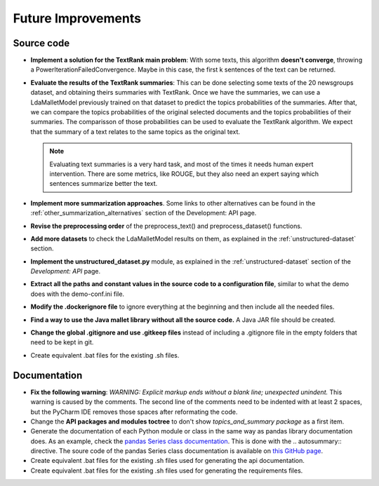 Future Improvements
===================

Source code
-----------

* **Implement a solution for the TextRank main problem**: With some texts, this algorithm **doesn't converge**,
  throwing a PowerIterationFailedConvergence. Maybe in this case, the first k sentences of the text can be returned.
* **Evaluate the results of the TextRank summaries**: This can be done selecting some texts of the 20 newsgroups dataset,
  and obtaining theirs summaries with TextRank. Once we have the summaries, we can use a LdaMalletModel previously trained
  on that dataset to predict the topics probabilities of the summaries. After that, we can compare the topics probabilities
  of the original selected documents and the topics probabilities of their summaries. The comparisson of those probabilities
  can be used to evaluate the TextRank algorithm. We expect that the summary of a text relates to the same topics as the
  original text.

  .. note:: Evaluating text summaries is a very hard task, and most of the times it needs human expert intervention.
     There are some metrics, like ROUGE, but they also need an expert saying which sentences summarize better the text.

* **Implement more summarization approaches**. Some links to other alternatives can be found in the
  :ref:`other_summarization_alternatives` section of the Development: API page.
* **Revise the preprocessing order** of the preprocess_text() and preprocess_dataset() functions.
* **Add more datasets** to check the LdaMalletModel results on them, as explained in the :ref:`unstructured-dataset` section.
* **Implement the unstructured_dataset.py** module, as explained in the :ref:`unstructured-dataset` section of the *Development: API* page.
* **Extract all the paths and constant values in the source code to a configuration file**, similar to what the demo does
  with the demo-conf.ini file.
* **Modify the .dockerignore file** to ignore everything at the beginning and then include all the needed files.
* **Find a way to use the Java mallet library without all the source code.** A Java JAR file should be created.
* **Change the global .gitignore and use .gitkeep files** instead of including a .gitignore file in the empty folders
  that need to be kept in git.
* Create equivalent .bat files for the existing .sh files.



Documentation
-------------

* **Fix the following warning**: *WARNING: Explicit markup ends without a blank line; unexpected unindent.*
  This warning is caused by the comments. The second line of the comments need to be indented with at least 2 spaces,
  but the PyCharm IDE removes those spaces after reformating the code.
* Change the **API packages and modules toctree** to don't show *topics_and_summary package* as a first item.
* Generate the documentation of each Python module or class in the same way as pandas library documentation does.
  As an example, check the `pandas Series class documentation <https://pandas.pydata.org/pandas-docs/stable/reference/series.html>`__.
  This is done with the \.. autosummary:: directive. The soure code of the pandas Series class documentation
  is available on `this GitHub page <https://raw.githubusercontent.com/pandas-dev/pandas/master/doc/source/reference/series.rst>`__.
* Create equivalent .bat files for the existing .sh files used for generating the api documentation.
* Create equivalent .bat files for the existing .sh files used for generating the requirements files.
